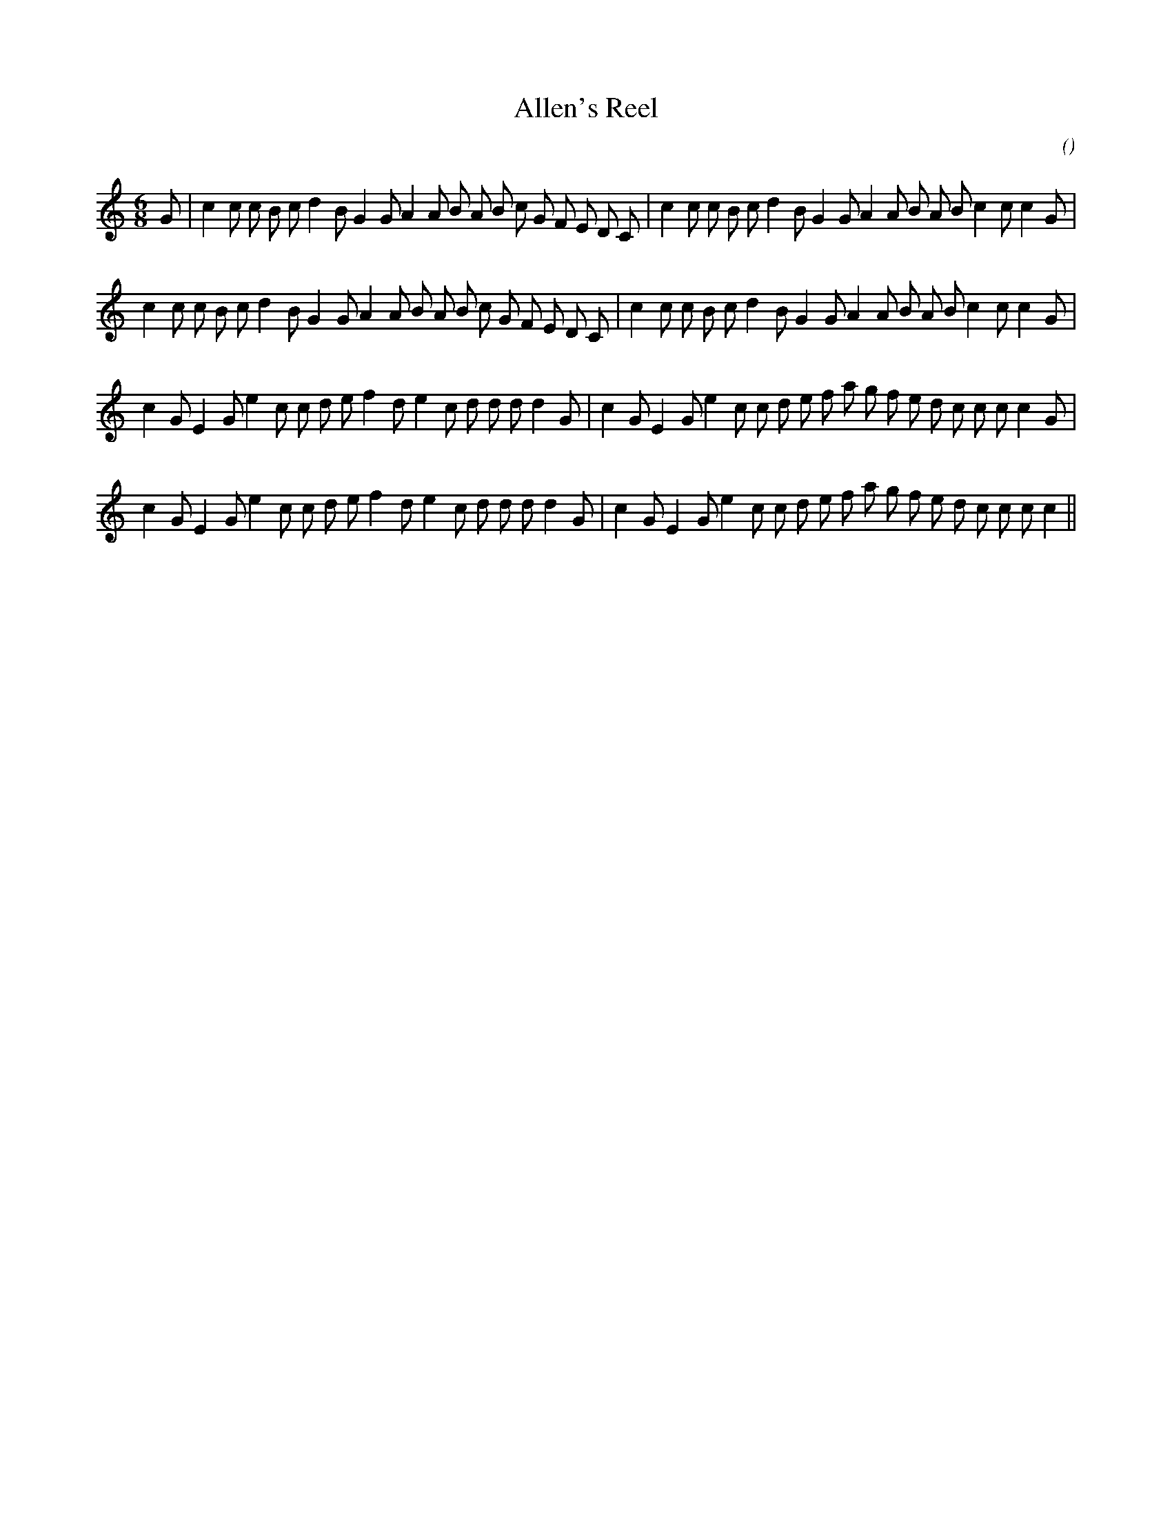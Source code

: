 X:1
T: Allen's Reel
N:
C:
S:
A:
O:
R:
M:6/8
K:C
I:speed 180
%W:
% voice 1 (1 lines, 39 notes)
K:C
M:6/8
L:1/16
G2 |c4 c2 c2 B2 c2 d4 B2 G4 G2 A4 A2 B2 A2 B2 c2 G2 F2 E2 D2 C2 |c4 c2 c2 B2 c2 d4 B2 G4 G2 A4 A2 B2 A2 B2 c4 c2 c4 G2 |
%W:
% voice 1 (1 lines, 38 notes)
c4 c2 c2 B2 c2 d4 B2 G4 G2 A4 A2 B2 A2 B2 c2 G2 F2 E2 D2 C2 |c4 c2 c2 B2 c2 d4 B2 G4 G2 A4 A2 B2 A2 B2 c4 c2 c4 G2 |
%W:
% voice 1 (1 lines, 38 notes)
c4 G2 E4 G2 e4 c2 c2 d2 e2 f4 d2 e4 c2 d2 d2 d2 d4 G2 |c4 G2 E4 G2 e4 c2 c2 d2 e2 f2 a2 g2 f2 e2 d2 c2 c2 c2 c4 G2 |
%W:
% voice 1 (1 lines, 37 notes)
c4 G2 E4 G2 e4 c2 c2 d2 e2 f4 d2 e4 c2 d2 d2 d2 d4 G2 |c4 G2 E4 G2 e4 c2 c2 d2 e2 f2 a2 g2 f2 e2 d2 c2 c2 c2 c4 ||
